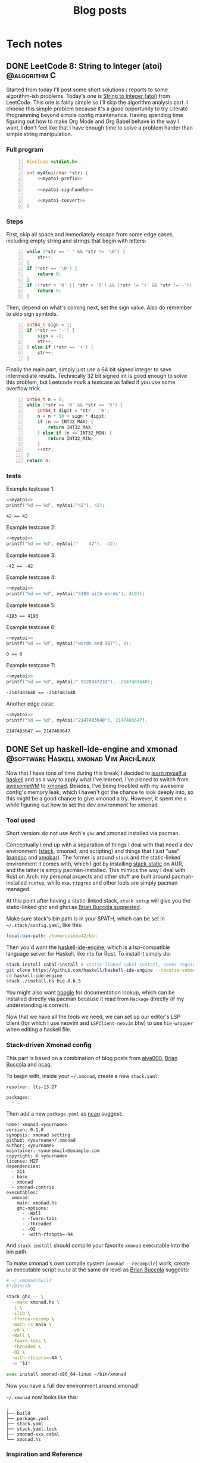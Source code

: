 #+title: Blog posts
#+hugo_base_dir: ../
#+hugo_auto_set_lastmod: t

* Tech notes
:PROPERTIES:
:EXPORT_HUGO_SECTION: Oceanus
:END:
** DONE LeetCode 8: String to Integer (atoi) :@algorithm:C:
CLOSED: [2019-11-06 Wed 00:25]
:PROPERTIES:
:EXPORT_FILE_NAME: leetcode-8.en.md
:END:
Started from today I'll post some short solutions / reports to some algorithm-ish problems. Today's one is
[[https://leetcode.com/problems/string-to-integer-atoi/][String to Integer (atoi)]] from LeetCode. This one is fairly simple so I'll skip the algorithm analysis part. I choose this simple problem because it's a good opportunity to try Literate Programming beyond simple config maintenance. Having spending time figuring out how to make Org Mode  and Org Babel behave in the way I want, I don't feel like that I have enough time to solve a problem harder than simple string manipulation.

*** Full program
#+name: myatoi
#+begin_src C -n :exports code :noweb yes :padline no :eval no-export
  #include <stdint.h>

  int myAtoi(char *str) {
      <<myatoi-prefix>>

      <<myatoi-signhandle>>

      <<myatoi-convert>>
  }
#+end_src

*** Steps
First, skip all space and immediately escape from some edge cases, including empty string and strings that begin with letters:
#+name: myatoi-prefix
#+begin_src C -n :exports code :padline no
  while (*str == ' ' && *str != '\0') {
      str++;
  }
  if (*str == '\0') {
      return 0;
  }
  if ((*str < '0' || *str > '9') && (*str != '+' && *str !='-')) {
      return 0;
  }
#+end_src

Then, depend on what's coming next, set the sign value. Also do remember to skip sign symbols.
#+name: myatoi-signhandle
#+begin_src C +n :exports code :padline no
  int64_t sign = 1;
  if (*str == '-') {
      sign = -1;
      str++;
  } else if (*str == '+') {
      str++;
  }
#+end_src

Finally the main part, simply just use a 64 bit signed integer to save intermediate results. Technically 32 bit signed int is good enough to solve this problem, but Leetcode mark a testcase as failed if you use some overflow trick.
#+name: myatoi-convert
#+begin_src C +n :exports code :padline no
  int64_t n = 0;
  while (*str >= '0' && *str <= '9') {
      int64_t digit = *str - '0';
      n = n * 10 + sign * digit;
      if (n >= INT32_MAX) {
          return INT32_MAX;
      } else if (n <= INT32_MIN) {
          return INT32_MIN;
      }
      ++str;
  }
  return n;
#+end_src

*** tests
Example testcase 1:
#+header: :includes (list "<stdlib.h>" "<stdio.h>")
#+begin_src C :exports both :results output :wrap example :noweb strip-export :padline no :eval never-export
  <<myatoi>>
  printf("%d == %d", myAtoi("42"), 42);
#+end_src

#+RESULTS:
#+begin_example
42 == 42
#+end_example

Example testcase 2:
#+header: :includes (list "<stdlib.h>" "<stdio.h>")
#+begin_src C :exports both :results output :wrap example :noweb strip-export :padline no :eval never-export
  <<myatoi>>
  printf("%d == %d", myAtoi("   -42"), -42);
#+end_src

Example testcase 3:
#+RESULTS:
#+begin_example
-42 == -42
#+end_example

Example testcase 4:
#+header: :includes (list "<stdlib.h>" "<stdio.h>")
#+begin_src C :exports both :results output :wrap example :noweb strip-export :padline no :eval never-export
  <<myatoi>>
  printf("%d == %d", myAtoi("4193 with words"), 4193);
#+end_src

Example testcase 5:
#+RESULTS:
#+begin_example
4193 == 4193
#+end_example

Example testcase 6:
#+header: :includes (list "<stdlib.h>" "<stdio.h>")
#+begin_src C :exports both :results output :wrap example :noweb strip-export :padline no :eval never-export
  <<myatoi>>
  printf("%d == %d", myAtoi("words and 987"), 0);
#+end_src

#+RESULTS:
#+begin_example
0 == 0
#+end_example

Example testcase 7:
#+header: :includes (list "<stdlib.h>" "<stdio.h>")
#+begin_src C :exports both :results output :wrap example :noweb strip-export :padline no :eval never-export
  <<myatoi>>
  printf("%d == %d", myAtoi("-9128347233"), -2147483648);
#+end_src

#+RESULTS:
#+begin_example
-2147483648 == -2147483648
#+end_example

Another edge case:
#+header: :includes (list "<stdlib.h>" "<stdio.h>")
#+begin_src C :exports both :results output :wrap example :noweb strip-export :padline no :eval never-export
  <<myatoi>>
  printf("%d == %d", myAtoi("2147483648"), 2147483647);
#+end_src

#+RESULTS:
#+begin_example
2147483647 == 2147483647
#+end_example

** DONE Set up haskell-ide-engine and xmonad :@software:Haskell:xmonad:Vim:ArchLinux:
CLOSED: [2019-07-09 Tue]
:PROPERTIES:
:EXPORT_FILE_NAME: hie-and-xmonad.en.md
:END:
Now that I have tons of time during this break, I decided to [[http://learnyouahaskell.com/][learn myself a haskell]] and as a way to apply what I've learned, I've planed to switch from [[https://awesomewm.org][awesomeWM]] to [[https://xmonad.org][xmonad]]. Besides, I've being troubled with my awesome config's memory leak, which I haven't got the chance to look deeply into, so this might be a good chance to give xmonad a try. However, it spent me a while figuring out how to set the dev environment for xmonad.
#+hugo: more

*** Tool used
Short version: do not use Arch's =ghc= and xmonad installed via pacman.

Conceptually I end up with a separation of things I deal with that need a dev environment ([[https://github.com/commercialhaskell/stack][stack]], xmonad, and scripting) and things that I just "use" ([[https://pandoc.org/#][pandoc]] and [[https://github.com/jaor/xmobar][xmobar]]). The former is around =stack= and the static-linked environment it comes with, which I got by installing [[https://aur.archlinux.org/packages/stack-static/][stack-static]] on AUR, and the latter is simply pacman-installed. This mimics the way I deal with Rust on Arch: my personal projects and other stuff are built around pacman-installed =rustup=, while =exa=, =ripgrep= and other tools are simply pacman managed.

At this point after having a static-linked stack, =stack setup= will give you the static-linked ghc and ghci as [[https://brianbuccola.com/how-to-install-xmonad-and-xmobar-via-stack/][Brian Buccola suggested]].

Make sure stack's bin path is in your $PATH, which can be set in =~/.stack/config.yaml=, like this:
#+begin_src yaml
  local-bin-path: /home/quinoa42/bin
#+end_src

Then you'd want the [[https://github.com/haskell/haskell-ide-engine][haskell-ide-engine]], which is a lsp-compatible language server for Haskell, like =rls= for Rust. To install it simply do:
#+begin_src sh
  stack install cabal-install # static-linked cabal-install, seems required
  git clone https://github.com/haskell/haskell-ide-engine --recurse-submodules
  cd haskell-ide-engine
  stack ./install.hs hie-8.6.5
#+end_src
You might also want [[https://hoogle.haskell.org][hoogle]] for documentation lookup, which can be installed directly via pacman because it read from =Hackage= directly (if my understanding is correct).

Now that we have all the tools we need, we can set up our editor's LSP client (for which I use neovim and =LSPClient-neovim= btw) to use =hie-wrapper= when editing a haskell file.

*** Stack-driven Xmonad config
This part is based on a combination of blog posts from [[https://qiita.com/aiya000/items/be55d899e9c92dd57c35][aiya000]], [[https://brianbuccola.com/how-to-install-xmonad-and-xmobar-via-stack/][Brian Buccola]] and [[https://www.ncaq.net/2019/02/05/15/42/31/][ncaq]].

To begin with, inside your =~/.xmonad=, create a new =stack.yaml=:
#+begin_example
  resolver: lts-13.27

  packages:
    - .
#+end_example

Then add a new =package.yaml= as [[https://www.ncaq.net/2019/02/05/15/42/31/][ncaq]] suggest:
#+begin_example
  name: xmonad-<yourname>
  version: 0.1.0
  synopsis: xmonad setting
  github: <yourname>/.xmonad
  author: <yourname>
  maintainer: <youremail>@example.com
  copyright: © <yourname>
  license: MIT
  dependencies:
    - X11
    - base
    - xmonad
    - xmonad-contrib
  executables:
    xmonad:
      main: xmonad.hs
      ghc-options:
        - -Wall
        - -fwarn-tabs
        - -threaded
        - -O2
        - -with-rtsopts=-N4
#+end_example
And =stack install= should compile your favorite =xmonad= executable into the bin path.

To make xmonad's own compile system (=xmonad --recompile=) work, create an executable script =build= at the same dir level as [[https://brianbuccola.com/how-to-install-xmonad-and-xmobar-via-stack/][Brian Buccola]] suggests:
#+begin_src sh
  # ~/.xmonad/build
  #!/bin/sh

  stack ghc -- \
    --make xmonad.hs \
    -i \
    -ilib \
    -fforce-recomp \
    -main-is main \
    -v0 \
    -Wall \
    -fwarn-tabs \
    -threaded \
    -O2 \
    -with-rtsopts=-N4 \
    -o "$1"

  exec install xmonad-x86_64-linux ~/bin/xmonad
#+end_src
Now you have a full dev environment around xmonad!

=~/.xmonad= now looks like this:
#+begin_example
  .
  ├── build
  ├── package.yaml
  ├── stack.yaml
  ├── stack.yaml.lock
  ├── xmonad-xxx.cabal
  └── xmonad.hs
#+end_example

*** Inspiration and Reference
- [[https://www.reddit.com/r/haskell/comments/7a1ty3/whats_the_correct_way_to_install_ghc_and_cabal_on/][Whats the 'correct' way to install ghc and cabal on arch linux?]] on [[https://www.reddit.com/r/xmonad/][r/haskell]]
- [[https://www.reddit.com/r/xmonad/comments/73z1ew/could_not_find_module/][Could not find module]] on [[https://www.reddit.com/r/xmonad/][r/xmonad]]
- [[https://brianbuccola.com/how-to-install-xmonad-and-xmobar-via-stack/][How to install xmonad and xmobar via stack]] by Brian Buccola
- [[https://www.ncaq.net/2019/02/05/15/42/31/][EmacsのHaskellの開発環境をinteroからHaskell IDE Engineに移行しました]] by ncaq (in Japanese)
- [[https://qiita.com/aiya000/items/be55d899e9c92dd57c35][xmonad.hsでモジュール分割をする]] by aiya000 (in Japanese)

** DONE Auto-complete user-defined LaTeX packages and classes with Vimtex :@software:Vim:latex:
CLOSED: [2019-05-17 Fri]
:PROPERTIES:
:EXPORT_FILE_NAME: vimtex-user-defined-completion.en.md
:END:
[[https://github.com/lervag/vimtex][vimtex]] is one of the most commonly used LaTeX plugin (which is also what I use) in the vim community that supports auto-completion, conceal, synctex pdf preview, and many other modern features. In the last few months after I switched to Linux, the macros I defined in my LaTeX template has grown to such an extent that I have to move them into separate packages and classes. Doing so is [[https://en.wikibooks.org/wiki/LaTeX/Creating_Packages][quite easy]], but I got a problem: the commands in my own packages and classes are not in the candidate list of auto-completion!
#+hugo: more

*** Auto-Complete =\usepackage= and =\documentclass=
This is fairly easy: put them into =$TEXMFHOME= with a directory structure like this:
#+begin_example
  texmf
  └── tex
     └── latex
        ├── mlaarticle
        │  └── mlaarticle.cls
        └── proofh
           └── proofh.sty
#+end_example
Then it should work out of the box, otherwise try =sudo hashtex=.

*** Auto-complete new commands and environments
The problem is that commands and environments defined in these new packages are not in the candidate lists at all! It is easy to see from [[https://github.com/lervag/vimtex/tree/master/autoload/vimtex/complete][vimtex source code]] that these completion candidates are mostly hard-coded. Thus, the only things we need to do is to create files corresponding to our packages in this given format, and put them inside =vimtex/autoload/vimtex/complete=.

The candidate file format is very straightforward: file is named =SOMEPACKAGE= if it is for a package of the same name, and =class-SOMECLASS= if it is for a class of the same name. In each file, candidates are separated by new lines, and to declare a command it will simply be its name, and to declare an environment it will be something like =\begin{ENV}=. After making this kind of files, the auto-completion works for our own packages!

*** Further Readings
LaTeX is not only great at scientific and technical writing, but also a great way to do most things you do with Docs and PowerPoints, because it is easy to set up your own content-and-format-independent templates, which enable better concentration on the content itself. Here are many resources that worth reading:
- [[https://en.wikibooks.org/wiki/LaTeX/Creating_Packages][LaTeX/Creating Packages]] on Wikibooks
- [[https://castel.dev/post/lecture-notes-1/][How I'm able to take notes in mathematics lectures using LaTeX and Vim]] by Gilles Castel
- [[https://liam.page/2019/03/18/separation-of-content-and-presentation/][到底什么是「内容与样式分离」]] by Liam Huang
- [[https://junyixu.github.io/2019/03/08/Happy-LaTeXing/][在 ArchLinux 上愉快地 LaTeXing]] by Junix

** DONE Implement a simple fuzzy app launcher with fzf :@software:alacritty:fzf:compton:i3wm:
CLOSED: [2019-01-27 Sun]
:PROPERTIES:
:EXPORT_FILE_NAME: replace-dmenu-with-fzf.en.md
:END:
One thing that I do really miss after switching from Mac OS to Arch Linux is [[https://www.alfredapp.com/][Alfred]]. I heard there is an alternative for Linux called [[https://github.com/albertlauncher/albert][Albert]] but I haven't tried it out. I mean, on Linux everything related to command line is much easier than on Mac, and I don't feel it really necessary to use an app launcher as complicated as Alfred. However, there are times you do need to access and launch something directly. Considering that the default dmenu doesn't fit my need, I decide to implement a simple fuzzy app launcher with fzf and other tools.
#+hugo: more

*** Tools used
1. [[https://i3wm.org/][i3]]: I set the keyboard shortcuts and default window layout for the simple launcher in my i3 config. Any other window manager or desktop environment should work too.
2. [[https://github.com/yshui/compton][compton]]: used to beautify the launcher: being transparent is always the easiest solution to make something pretty.
3. [[https://github.com/jwilm/alacritty][alacritty]]: Fzf will be run in a terminal emulator. Any emulator that supports setting window class and running a command from CLI args should work too.
4. [[https://github.com/junegunn/fzf][fzf]]

*** Notable details
First, to make the launcher looks nicer, we need to specify window layout and opacity of the launcher window. We can do this by using alacritty's =--class= flag to set the window class, and run the command we want (i.e. fzf), for example,
#+begin_src sh
  alacritty --class "fzfmenu" -e fzf
#+end_src

With this flag, alacritty will set the first value in =WM_CLASS= to the given name. We can check this by using =xprop= (thanks for the explanation on this from [[https://i3wm.org/docs/userguide.html][i3 User Guide]]):
#+begin_src sh
  $ xprop WM_CLASS
  WM_CLASS(STRING)="fzfmenu", "Alacritty"
#+end_src
In [[https://i3wm.org/docs/userguide.html][i3]], the first argument will be referenced by =instance= while the second one by =class=. Similarly, in =compton=, the first argument matches to =class_i= while the second to =class_g=.

Another problem is that, if not running the following command after fzf in background, the window of alacritty will just block there waiting for the command to finish; If we only use =&= when calling the command, it will get killed when alacritty quit after that immediately because alacritty owns it. The solution is to do this with =nohup COMMAND &=. We probably will never going to need the stdout from our command, so we can simply redirect stdout and stderr to =/dev/null= to prevent =nohup= to create =nohup.out= (see its [[https://linux.die.net/man/1/nohup][manpage]] for details).

*** Scripts
**** launch apps
=fzf_run=:
#+begin_src zsh
  #!/usr/bin/env zsh
  print -rl -- ${(ko)commands} | fzf | (nohup ${SHELL:-"/bin/sh"} &) >/dev/null 2>&1
#+end_src
Notice that to list all commands easily I used zsh as the shell for this script explicitly. =${commands}= will expand to the [[http://zsh.sourceforge.net/Doc/Release/Zsh-Modules.html#index-commands][command hash table]] and =k= flag will substitute keys instead of values, which are command names instead of full paths (found on an [[https://unix.stackexchange.com/a/120818][excellent Unix & Linux Stack Exchange answer]]).

**** open a specific pdf with zathura
I realize I need to do this quite often, so I wrote the following script (=fzf_zathura=):
#+begin_src zsh
  #!/usr/bin/env sh
  fd -a -e "pdf" . ~/documents | fzf | (nohup xargs -I{} zathura "{}" >/dev/null 2>&1 &)
#+end_src

**** open a new tmux window to edit a file in dotfiles dir with neovim
This is also a thing I do quite often. I named it =fzf_dotfiles=:
#+begin_src zsh
  #!/usr/bin/env zsh
  fd --max-depth=4 -t f . ~/.dotfiles | fzf | xargs -I{} tmux new-window -n launcher nvim -f "{}"
#+end_src
Note that for this one we don't have to use =nohup &= because =tmux new-window= is non-blocking.

*** Setting launching shortcuts
Now we handle launching alacritty that runs the scripts in i3's config file:
#+begin_example
  bindsym $mod+space exec alacritty --class "fzfmenu" -e fzf_run
  bindsym $mod+z exec alacritty --class "fzfmenu" -e fzf_zathura
  bindsym $mod+v exec alacritty -d 120 24 --class "fzfmenu" -e fzf_dotfiles
#+end_example

*** Setting default window layout
Also in i3's config file, add
#+begin_example
  for_window [instance="fzfmenu"] floating enable
#+end_example

*** Make it transparent
Add this to compton's config file:
#+begin_example
  opacity-rule = [
      "90:class_i = 'fzfmenu'"
  ]
#+end_example

*** Conclusion
Now we are done!
#+attr_html: :alt screenshot
[[https://i.imgur.com/6rDB3HC.png][https://i.imgur.com/6rDB3HC.png]]

This launcher is super easy to tweak, and we can add any other functions we want. Goodbye dmenu!

*** Reference
- [[https://i3wm.org/docs/userguide.html][i3guide]]
- [[https://linux.die.net/man/1/nohup][nohup(1) Linux man page]]
- [[http://zsh.sourceforge.net/Doc/Release/Zsh-Modules.html#index-commands][Details about commands in the zsh/parameter Module]]
- [[http://zsh.sourceforge.net/Doc/Release/Expansion.html#Parameter-Expansion-Flags][Zsh parameter Expansion Flags]]
- [[https://unix.stackexchange.com/a/120818][Stéphane Chazelas' answer on how to print a list of all bins in PATH]]

** DONE A workaround that handles after directory scripts for optional packages of Vim8 :@software:Vim:
CLOSED: [2019-01-22 Tue]
:PROPERTIES:
:EXPORT_FILE_NAME: vim8-package-opt-after.en.md
:END:
Since I started to use Arch Linux, I've also switched from using plugins such as [[https://github.com/junegunn/vim-plug][vim-plug]] to using the native Vim8 packages utility. However, I encountered the problem where if we do =packadd SOMEPACKAGE= after (Neo)vim has initialized, and unfortunately if this plugin comes with an =after= directory, for example in an =autocmd= such as =autocmd FileType python vim-textobj-python=, the plugin will not work correctly due to the way Vim8 packages utility handles =after= directories.
#+hugo: more

*** What's done by Vim when calling packadd?
This is well explained in the [[https://neovim.io/doc/user/repeat.html#:packadd][official documentation]]. In short, when =packadd= is called explicitly, Vim will source =plugin/*.vim= under the package directory, and simply add =after= directory to the =runtimepath=. This causes the problem because scripts in the =after= directory are never sourced if the =packadd= happens after Vim has totally initialized, which it will be the case for a =packadd= invoked in =autocmd=.

*** How to fix it?
Well, since it's not sourced, let's just source it! The way I used is calling =runtime=, and here is a simple example:
#+begin_src vimrc
  autocmd FileType java :packadd vim-textobj-function
      \ | runtime! OPT after/ftplugin/java/textobj-function.vim
#+end_src
When given =OPT=, =:runtime= will search the following files in the optional packages in =packpath=, which is the case we want. =!= simply means to source every matched files. The given match format should mimic the file structure under a particular package or plugin, as the example shows.

*** Extra
If we add =LanguageClient-neovim= also as an optional package, it will
not autostart the servers correctly since the related code is in
=autoload=. If we want to lazily set up the LSP related stuff when we
open files of the supported types, an easy solution will be:

#+begin_src vimrc
  function LC_starts()
      if has_key(g:LanguageClient_serverCommands, &filetype)
          let g:quinoa42_loaded_lsp = 1
          " fancy stuff here ...
          LanguageClientStart
      endif
  endfunction

  augroup Lazy_Loaded_LSP
      au!
      autocmd FileType rust,java,python
                      \ if !exists('g:quinoa42_loaded_lsp') |
                      \ call LC_starts() |
                      \ endif
  augroup END
#+end_src
*** Reference
- [[https://neovim.io/doc/user/repeat.html#:packadd][Documentation about packages and packadd from Neovim]]

** DONE Open tridactyl's external editor in a new tmux window :@software:tmux:Firefox:
CLOSED: [2019-01-20 Sun]
:PROPERTIES:
:EXPORT_FILE_NAME: tridactyl-editorcmd-with-tmux.en.md
:END:
[[https://github.com/tridactyl/tridactyl][Tridactyl]] has been a decent replacement for [[https://github.com/vimperator/vimperator-labs][Vimperator]] or [[https://github.com/5digits/dactyl][Pentadactyl]] for me since I said goodbye to the XUL extensions. It supports the invocation of external editor (I mean Vim, of course) in its own insert mode pretty well, but the default behavior is to open Vim in a new terminal emulator window. Considering that I'm using =tmux= for most of the time, I start to wondering if I could do some tweak with the =editorcmd= so that instead of a new terminal emulator window, a termporary tmux window will be opened.
#+hugo: more

*** First attempt
How =editorcmd= works is pretty simple: once the user invokes =editor()=, tridactyl will expand the first occurrence of =%f= into the filepath for the tempfile, or just append the filepath at the end if =%f= is not found (see [[https://github.com/tridactyl/tridactyl/blob/ddfb5b5/src/excmds.ts#L255][this]] for details). So we could easily come up with the following code:
#+begin_example
  set editorcmd tmux new-window -n firefox 'nvim -f %f'
#+end_example

However, this actually doesn't work the way we want. What happens is that =tmux new-window= doesn't block until the window is closed. As a result, once the given command has returned, tridactyl will go straight to read from the provided tempfile, which will turn out to be empty since it's just opened by the Neovim in the new tmux window. We need to find a way to block the command until the window is closed.

*** Solution
A [[https://unix.stackexchange.com/a/137547][StackExchange answer]] points out the solution: to use =tmux wait-for=. =tmux wait-for <CHANNEL>= will block until receiving the signal on the given =CHANNEL=, while =tmux wait-for -S <CHANNEL>= will send such a signal to the =CHANNEL=. Thus, the solution will be:
#+begin_example
  set editorcmd tmux new-window -n firefox 'nvim -f %f; tmux wait-for -S firefox-neww-done' \; wait-for firefox-neww-done
#+end_example

This binding divides into two sequential command:
#+begin_src sh
  new-window -n firefox 'nvim -f %f; tmux wait-for -S firefox-neww-done'
  wait-for firefox-neww-done
#+end_src
=\;= is to make sure the shell will not interpret this =;= so that it can be passed to =tmux=, where it also serves the purpose of dividing the commands (see the [[http://man.openbsd.org/cgi-bin/man.cgi/OpenBSD-current/man1/tmux.1#COMMANDS][manpage]] for details).

So in this new version, the second line will block until the first line returned, where in the first line the signal will not be sent until Neovim is closed. Once the signal is sent, the new =tmux= window will also be closed too. Everything works as expected!

*** Reference
- [[https://unix.stackexchange.com/a/137547][answer to the question 'Make tmux block until program completes' by Chris Johnsen]]
- [[http://man.openbsd.org/cgi-bin/man.cgi/OpenBSD-current/man1/tmux.1#COMMANDS][Manpage of tmux on OpenBSD]]
- [[https://github.com/tridactyl/tridactyl/blob/ddfb5b5/src/excmds.ts#L255][tridactyl source code on editorcmd]]

** DONE Compile ruby with rbenv and brew-installed tcl-tk :@software:Ruby:OSX:
CLOSED: [2017-11-22 Wed]
:PROPERTIES:
:EXPORT_FILE_NAME: ruby-tcl-tk.en.md
:END:
It happens to be the case where I run into the need of using ruby and tk.Anyway, it tooks me a while to figure out how to compile a ruby by using =rbenv= and =ruby-build= with a brew-installed =tcl-tk= library.
#+hugo: more

*** install tcl-tk
#+begin_src sh
  $ brew install tcl-tk
#+end_src
Then add =/usr/local/opt/tcl-tk/bin= to your path.

Now if you type =wish=, a tiny GUI should appear, and also a REPL waiting for your input.

Type
#+begin_src sh
  % info patchlevel
#+end_src
into the REPL, and a version such as =8.6.7= should appear reflecting the version installed by brew.

*** compile ruby
It turns out that =rbenv install= (or =ruby-build=) [[https://github.com/rbenv/ruby-build/issues/77#issuecomment-2536838][accept]] =CONFIGURE_OPTS= env variable. So we can use this one-line code to compile the ruby:
#+begin_src sh
  $ CONFIGURE_OPTS="--with-tcltkversion=8.6 --with-tcl-lib=/usr/local/opt/tcl-tk/lib --with-tk-lib=/usr/local/opt/tcl-tk/lib --with-tcl-include=/usr/local/opt/tcl-tk/include --with-tk-include=/usr/local/opt/tcl-tk/include" rbenv install 2.2.8
#+end_src

in =irb= with this ruby activated, (e.g. =rbenv local 2.2.8=), you should be able to see output like these with the commands:
#+begin_src ruby
  irb(main):001:0> require 'tk'
  => true
  irb(main):002:0> Tk::TK_PATCHLEVEL
  => "8.6.7"
#+end_src
where the version output should match the =tcl-tk= version installed via =brew=.

*** Reference
- [[http://www.tkdocs.com/tutorial/install.html][Installing Tk]]
- [[https://github.com/rbenv/ruby-build/issues/77#issuecomment-2536838][rbenv/ruby-build #77]]
- [[https://qiita.com/ftakao2007/items/230050be7351db49383d][いまさらはじめる Ruby/Tk]]

** DONE Eclim Setup :@software:eclim:Vim:
CLOSED: [2017-10-12 Thu]
:PROPERTIES:
:EXPORT_FILE_NAME: eclim-setup.en.md
:END:
Today I come into the situation where I am forced to use Eclipse, one of those huge IDEs that isolate me from the warm terminal world. However, as a user of (neo)vim, nothing can stop me from doing things in a, at least, vim-like environment. At this moment, one tool comes into my mind: [[http://eclim.org/index.html][Eclim]], which I have been wondering about since the time when I was still using Windows XP back in my high school.
#+hugo: more

*** Get the necessary stuffs
Firstly, download [[http://www.eclipse.org/downloads/eclipse-packages/][Eclipse]], in my case Eclipse for Java Developers, which I download & install via
=brew cask=:
#+begin_src sh
  brew cask install eclipse-java
#+end_src
Then, download the =eclim.jar= from the github repo [[https://github.com/ervandew/eclim/releases/][releases page]].

At this step, assume Eclipse and (neo)vim should all be installed on your computer; it's the time to install eclim. This could be done by just typing =java -jar eclim_2.7.0.jar= and use the GUI tool to finish the installing process. But for me I'd written a tiny lovely piece of code to help me do it automatically by using the provided [[http://eclim.org/install.html#unattended-automated-install][Automated install]] feature (this is also useful when you want to uninstall it):

#+begin_src bash
  #!/usr/bin/env bash

  VIMPLUGIN_PATH="$HOME/.config/eclim"

  ECLIPSE_PATH="/Applications/Eclipse Java.app/Contents/Eclipse"

  if  [[ $1 = "install" ]] || [[ $1 = "uninstall" ]] && [[ -f $2 ]]; then
      java \
          -Dvim.files="$VIMPLUGIN_PATH" \
          -Declipse.home="$ECLIPSE_PATH" \
          -jar "$2" $1
  else
      echo "Usage: $0 [install|uninstall] [eclim.jar]"
      exit 1
  fi
#+end_src

*** Set it up with (neo)vim
Note that with the default setting in my script, I actually installed Eclim to a directory =~/.config/eclim= instead of =.vim=. This is because I want to use [[https://github.com/junegunn/vim-plug][vim-plug]] to constrain it:
#+begin_src vimrc
  if executable('eclimd')
      Plug '~/.config/eclim', { 'for' : 'java' }
  endif
#+end_src

Also remember to add =/Applications/Eclipse Java.app/Contents/Eclipse/eclimd= to your path. One last thing is that to use its completion with deoplete, just add this to your =vimrc=:
#+begin_src vimrc
  if executable('eclimd')
      let g:EclimCompletionMethod = 'omnifunc'
  endif
#+end_src

*** compatible with javacomplete2
It's not a good idea to have both Eclim and =javacomplete2= filling up the candidates for deoplete.

So there is a workaround on [[http://blog.csdn.net/Listener_ri/article/details/50452572][CSDN]], which basically tests the return value of =eclim#project#util#GetCurrentProjectName()= to determine if the java file is in a project (and thus should use the completion provided by Eclim). Here is my version of code for my personal use:
#+begin_src vimrc
  function! Java_autocomplete()
      if eclim#project#util#GetCurrentProjectName() == ''
          let b:deoplete_omni_functions = [
                      \ 'javacomplete#Complete'
                      \]
      else
          let b:deoplete_omni_functions = [
                      \ 'eclim#java#complete#CodeComplete'
                      \]
      endif
  endfunction

  augroup Java_deoplete
      au!
      autocmd FileType java call Java_autocomplete()
  augroup END
#+end_src

Note that still =javacomplete2= will be load on background when a java file is opened, so it might slow down opening (neo)vim a lot. Since there seems to be no better solution, I comment out =Plug 'artur-shaik/vim-javacomplete2', { 'for' : 'java' }= by default.

*** Reference
- [[http://blog.csdn.net/Listener_ri/article/details/50452572][Solution on CSDN by ListenerRi]]

** DONE Python environment configuration for Neovim :@software:Vim:Python:OSX:
CLOSED: [2017-06-30 Fri]
:PROPERTIES:
:EXPORT_FILE_NAME: neovim-python.en.md
:END:
Today I managed to set up the Python environment for Neovim, which is a little bit tricky, so I decide to write down the problems I overcame so that someone could be helped to configure these easily.
#+hugo: more

*** install pyenv
The installing process is similar to [[id:cd8ac952-6060-4230-b07c-4eb6157a8d61][Ruby Setup]] here, just install [[https://github.com/pyenv/pyenv][pyenv]] instead. Don't forget to also install [[https://github.com/pyenv/pyenv-virtualenv][pyenv-virtualenv]], which is a handy tool in addition to =pyenv= that is capable of conveniently managing =virtualenv=.

*** set up virtualenv
See [[https://github.com/zchee/deoplete-jedi/wiki/Setting-up-Python-for-Neovim][here]] for more details.
#+begin_src sh
  pyenv install --list # list all the available versions
  pyenv install 2.7.13 # latest python2
  pyenv install 3.6.1 # latest python3

  pyenv virtualenv 2.7.13 neovim2 # virtualenv for python2
  pyenv activate neovim2
  pip install neovim
  pyenv deactive

  pyenv virtualenv 3.6.1 neovim3 # virtualenv for python3
  pyenv activate neovim3
  pip install neovim
  pyenv deactivate
#+end_src

Then, we need to set the path for python provider in your Neovim config file (e.g. =init.nvim=):
#+begin_src vimrc
  " Python provider
  if has("nvim")
      let g:python_host_prog = $HOME . "/.pyenv/versions/neovim2/bin/python"
      let g:python3_host_prog = $HOME . "/.pyenv/versions/neovim3/bin/python"
  endif
#+end_src

Restart Neovim and then check if the providers work successfully:
#+begin_example
  :CheckHealth
#+end_example

It is supposed to print out =SUCCESS= in both =python2= and =python3= parts.

*** Things you probably need
I personally use [[https://github.com/junegunn/vim-plug][vim-plug]] to manage my plugins, [[https://github.com/Shougo/deoplete.nvim][deoplete]] to implement autocompletion, and [[https://github.com/w0rp/ale][ale]] to lint/fix my code. And for Python I use [[https://github.com/davidhalter/jedi][jedi]] to analysis my code and support autocompletion, [[https://pypi.python.org/pypi/flake8][flake8]] as the linter, [[https://github.com/google/yapf][YAPF]] and [[https://github.com/timothycrosley/isort][isort]] as the "fixers".

First, install all these python tools (I personally install them for Python3):
#+BEGIN_SRC sh
  pyenv activate neovim3
  python3 -m pip install flake8
  pip install jedi
  pip install yapf
  pip install isort
  pyenv deactivate
#+END_SRC

Install the plugins via =vim-plug= for Neovim if you haven't (you can use something else if you want):
#+begin_src vimrc
  if has("nvim")
      Plug 'w0rp/ale'
      Plug 'Shougo/deoplete.nvim', { 'do' : ':UpdateRemotePlugins' }
      Plug 'Shougo/echodoc.vim' " it can show function def at the command line
      Plug 'zchee/deoplete-jedi', { 'for' : 'python' } " deoplete source for python
  endif
#+end_src

Next, if you want, manually set the linter/fixer for =ale=:
#+begin_src vimrc
  let g:ale_linters = {
              \   'python' : ['flake8'],
              \}

  let g:ale_fixers = {
              \   'python': [
              \       'yapf',
              \       'isort',
              \   ],
              \}
#+end_src

Here is the tricky part. Since our special virtualenv(s) for Neovim is not activated usually, =pyenv= will prevent Neovim to call the executables. So we have to set the executable paths manually:
#+begin_src vimrc
  " use flake8 installed at the virtualenv for neovim
  let g:ale_python_flake8_executable = $HOME . "/.pyenv/versions/neovim3/bin/flake8"
  let g:ale_python_flake8_use_global = 1
  " use yapf installed at the virtualenv for neovim
  let g:ale_python_yapf_executable = $HOME . "/.pyenv/versions/neovim3/bin/yapf"
  let g:ale_python_yapf_use_global = 1
  " use isort installed at the virtualenv for neovim
  let g:ale_python_isort_executable = $HOME . "/.pyenv/versions/neovim3/bin/isort"
  let g:ale_python_isort_use_global = 1
#+end_src

As a problem I encountered, the intended global config file for =YAPF=, located at =~/.config/yapf/style=, is not used when called from =ale=. Put the file at =~/.style.yapf= would fix this problem.

One last thing about fixers and linters is that the preceding result will be overwrited by the following ones. For example, when calling =ALEFix=, my configuration will cause =isort= to run after =YAPF=, which will potentially generate some blank lines. I don't have perfect solution for this yet, but run =ALEFix= again could fix these empty lines.

There are many other settings for the plugins. You can check out my [[https://github.com/quinoa42/dotfiles/blob/master/applications/nvim/init.vim#L288][dotfiles repo]] if you are interested.

Note that there are some useful plugins for Python that worth having a look:
- [[https://github.com/python-mode/python-mode][python-mode]]
- [[https://github.com/vim-python/python-syntax][python-syntax]]

*** reference
- [[https://github.com/pyenv/pyenv][pyenv github repo]]
- [[https://github.com/pyenv/pyenv-virtualenv][pyenv-virtualenv github repo]]
- [[https://github.com/zchee/deoplete-jedi/wiki/Setting-up-Python-for-Neovim][Setting up Python for Neovim]]

** DONE Process Substitution and redirection without command :@software:shell:zsh:bash:
CLOSED: [2017-06-22 Thu]
:PROPERTIES:
:EXPORT_FILE_NAME: process-substitution-and-redirection-without-command.en.md
:END:
Today I found an interesting [[https://www.v2ex.com/t/370077][discussion]] about some interesting statements:
#+BEGIN_SRC sh
  $ echo <(<<<"I am a cool here-string")
  /dev/fd/11
  $ cat <(<<<"I am a cool here-string")
  I am a cool here-string
#+END_SRC

To understand how this works, we need to split the statements into pieces.
#+hugo: more

*** here-string
There isn't much to say about =<<<=, named /here-string/, which can be understood as a brief form of [[https://www.gnu.org/software/bash/manual/html_node/Redirections.html][heredoc]]. It simply redirects the string after it to =stdin=.

*** Redirection with no command
Bash (as latest as 4.2.46) does not support this feature. This is [[http://zsh.sourceforge.net/Doc/Release/Redirection.html#Redirections-with-no-command][supported by zsh]]: > ... if the parameter =NULLCMD= is set, its value will be used as a command with the given redirections. If both =NULLCMD= and =READNULLCMD= are set, then the value of the latter will be used instead of that of the former when the redirection is an input. The default for =NULLCMD= is =cat=...

So, in our case, consider the following code as an example:
#+BEGIN_SRC zsh
  $ <<< "I am a cool here string"
  I am a cool here string
#+END_SRC
This is reasonable because =<<<"hi"= is interpreted as =cat <<< "hi"=.

*** Process Substitution
What is Process Substitution then? the [[https://www.gnu.org/software/bash/manual/html_node/Process-Substitution.html#Process-Substitution][document]] says: >Process substitution allows a process's input or output to be referred to using a filename. It takes the form of =<(list)= or =>(list)=. The process /list/ is run asynchronously, and its input or output appears as a filename. This filename is passed as an argument to the current command as the result of the expansion. If the =>(list)= form is used, writing to the file will provide input for /list/.

It would be more clear if we take the statements as examples:
#+BEGIN_SRC zsh
  $ echo <(<<<"I am a cool here-string")
#+END_SRC

The output of =<<<"I am a cool here-string= is =I am a cool here-string=, which is then referred as a file (in this case, =/dev/fd/11=). Next, this file's name is Substituted into the place where the =<()= was, as the result of expansion. As a result, the final statement is =echo /ev/fd/11=, which simply prints out =/ev/fd/11=.
#+BEGIN_SRC zsh
  $ cat <(<<<"I am a cool here-string")
#+END_SRC

similarly, after expansion the statement will be =cat /dev/fd/11=, which prints the file =/dev/fd/11=. The output will be =I am a cool here-string=, which is the output of the process =<<<"I am a cool here-string"=.

*** Another example
Hope this can help to show how these features work even further:
#+BEGIN_SRC zsh
  $ cat temp
  hello
  $ cat temp <(<<<"world") > >(sed -E "s/hello/goodbye/")
  goodbye
  world
#+END_SRC

*** Reference
- [[https://www.v2ex.com/t/370077][discussionabout this topic on v2ex]]
- [[https://www.gnu.org/software/bash/manual/html_node/Redirections.html][heredoc and here-string]]
- [[http://zsh.sourceforge.net/Doc/Release/Redirection.html#Redirections-with-no-command][Redirections with no command]]
- [[https://www.gnu.org/software/bash/manual/html_node/Process-Substitution.html#Process-Substitution][Process Substitution]]

** DONE Fix display of special characters of tmux under ssh with t flag :@software:ssh:tmux:
CLOSED: [2017-04-09 Sun]
:PROPERTIES:
:EXPORT_FILE_NAME: tmux-force-utf8.en.md
:END:
I am used to use tmux on our server via ssh with the simple but elegant command =ssh blabla@hostname -t tmux=, but today I suddenly realized that under my tmux all the Unicode special characters doesn't display correctly for some reason. If I remembered correctly they did display without any fault just yesterday, but anyway after a few minutes I found (probably) a solution to this problem.
#+hugo: more

Firstly I checked that if I simply =ssh blabla@hostname= and then =tmux= to generate or attach to a session, the session does show those characters correctly. Also, if I run =ssh blabla@hostname -t nvim=, Unicode special characters I set in my =Neovim= status line also display correctly. So I confirm that the problem is probably caused by =-t= flag, which is said to =force pseudo-terminal allocation=, by =man= page.

So I guess =tmux= called under =ssh -t= thinks that =UTF-8= is not supported. The solution is quite simple, because tmux supports =-u= flag:
#+begin_quote
  the -u flag explicitly informs tmux that UTF-8 is supported.
#+end_quote

So, just start tmux with =-u= flag:
#+begin_src sh
  ssh blabla@hostname -t tmux -u
#+end_src

** DONE Terminfo for iterm2 and tmux that support italics, truecolor and fixed ctrl-h :@software:terminal:tmux:
CLOSED: [2016-11-23 Wed]
:PROPERTIES:
:EXPORT_FILE_NAME: terminfo-truecolor.en.md
:END:
Everyone likes true color. But the true color support doesn't come out of the box for most terminal emulators, and some of them are just never going to support it. However, for some of them with some simple tweak true color will just simply be available.
#+hugo: more

*** iterm2
Make a new file called =term-256color-italic.terminfo=, and add these:
#+begin_example
  # A xterm-256color based TERMINFO that adds the escape sequences for italic.
  xterm-256color-italic|xterm with 256 colors and italic,
    sitm=\E[3m, ritm=\E[23m,
    kbs=\177,
    use=xterm-256color,
#+end_example

then,
#+begin_src sh
  tic xterm-256color-italic.terminfo
#+end_src

Open iterm's =Preferences/profiles/Terminal= page, and edit =Report Terminal Type= into =xterm-256color-italic=.

iTerm natively support true color.

*** tmux
Make a new file called =tmux.terminfo=, and add these:
#+begin_example
  # A screen-256color based TERMINFO that adds the escape sequences for italic.
  # run to add to term db: tic -x tmux.terminfo
  tmux|tmux terminal multiplexer,
    ritm=\E[23m, rmso=\E[27m, sitm=\E[3m, smso=\E[7m, Ms@,
    use=xterm, use=screen,
    kbs=\177,

  tmux-256color|tmux with 256 colors,
    use=xterm-256color, use=tmux,
    kbs=\177,
#+end_example

then,
#+begin_src sh
  tic -x tmux.terminfo
#+end_src

Also add these to your =.tmux.conf=:
#+begin_src tmux
  # use italic
  set -g default-terminal "tmux-256color"
  # true color!!!
  set-option -ga terminal-overrides ",xterm-256color-italic:Tc"
#+end_src

*** neovim
Now , time to set up neovim (using
[[https://github.com/icymind/NeoSolarized][NeoSolarized]]):
#+begin_src vimrc
  " enable 256 colors
  set t_Co=256
  if has('nvim') " enable true color
      set termguicolors
      set t_8f=^[[38;2;%lu;%lu;%lum
      set t_8b=^[[48;2;%lu;%lu;%lum
  endif

  " color theme
  colorscheme NeoSolarized
  " set background type
  set background=dark
#+end_src

Note that =^[= is the special character =\e=.

*** Reference
- [[https://github.com/icymind/NeoSolarized][NeoSolarized]]
- [[https://alexpearce.me/2014/05/italics-in-iterm2-vim-tmux/][Italic fonts in iTerm2, tmux, and vim]]
- [[http://apple.stackexchange.com/a/249385][Answer by Bret Fisher in a question on AskDifferent]]
- [[https://github.com/neovim/neovim/wiki/FAQ#my-ctrl-h-mapping-doesnt-work][Solution to fix ctrl-h for neovim]]

** DONE Run Foobar2000 in Mac :@software:OSX:wine:
CLOSED: [2016-11-06 Sun]
:PROPERTIES:
:EXPORT_FILE_NAME: mac-foobar2000.en.md
:END:
Today I realized that iTunes does not support =*.flac= files at all. Stubborn user as I am, *NO ONE* can force me to get used to their way of doing things. It's okay for iTunes to only support its own format of lossless music, but I just choose to not use it.

So here is how I tried to get my favorite Foobar2000 to work in osx by using wineskin:
#+hugo: more

*** wineskin
Wineskin is a third-party tool to easily make wine wrapper. A wrapper works as a native osx app, and inside the wrapper runs your favorite windows program.

To use it, simply download its official app [[http://wineskin.urgesoftware.com/tiki-index.php?page=Downloads][Wineskin Winery]].

Unzip the file and throw it somewhere or into =Applications= if you like, then update the Wrapper Version and install some versions of Engines (usually newest works just fine). Things like =WS*Wine****= is the normal Wrapper which compiled from the official wine source code, while =WS*WineCX****= compiled from the [[https://www.codeweavers.com/][Crossover]] wine source code.

*** wrapper for Foobar2000
Here I chose =Wineskin-2.6.2= for wrapper and =WS9Wine1.9.2.1= for Engine.

Since I use a Chinese lazy pack of Foobar2000, I add the following command to =Configuration - Custom Commands=:
#+begin_src bash
  export LANG=zh_CN.UTF-8
#+end_src

Also, install Chinese font support via =winetricks=:
#+begin_src bash
  winetricks wenquanyi
  winetricks fakechinese
#+end_src

I found a handy ready-to-use environment setup progress via =winetricks= [[https://hydrogenaud.io/index.php/topic,110516.msg923588.html#msg923588][here]]:
#+begin_example
  gdiplus_winxp
  wsh57
  fontsmooth=rgb
  msscript
  ie8
  msls31
  w_workaround_wine_bug-25648
  msxml3
  wmp10
  vb6run
  vcrun2010
#+end_example

*** problems
Now most parts of my Foobar2000 work well. The only problem I encounter is that one of my WSH Panel is broken:
#+begin_example
  WSH Panel Mod Plus (JS Smooth Browser v20151114-1630-340 by Br3tt aka Falstaff >> http://br3tt.deviantart.com): Parsing file"C:\Program Files\Mnlt2\foobar2000\Skins\Mnlt2\WSH-Browser\Browser.js"
  Error: WSH Panel Mod Plus (JS Smooth Browser v20151114-1630-340 by Br3tt aka Falstaff >> http://br3tt.deviantart.com): Microsoft JScript runtime error:
  Automation server can't create object
  File: C:\Program Files\Mnlt2\foobar2000\Skins\Mnlt2\WSH-Browser\Browser.js
  Ln: 3207, Col: 1
  <source text only available at compile time>
#+end_example

There are mainly two solution for this:
1. [[http://www.cnblogs.com/sirrah/articles/2349099.html][JS中automation服务器不能创建对象]]
2. [[https://leftosa.wordpress.com/2013/05/08/fix-for-automation-server-cant-create-object/][Fix for "Automation Server Can't Create Object"]]
Neither of them work for me. So I delete the line of the source code that imports =Browser.js=. Although I cannot use this function anymore, no more error found.

** DONE Ruby Setup :@software:Ruby:
CLOSED: [2016-10-28 Fri]
:PROPERTIES:
:EXPORT_FILE_NAME: ruby-setup.en.md
:ID:       cd8ac952-6060-4230-b07c-4eb6157a8d61
:END:
Here I record what I did to install ruby on my macbook.
#+hugo: more

*** rbenv
[[https://github.com/rbenv/rbenv#readme][rbenv]] works as a ruby environment manager.
#+begin_src sh
      brew update
      brew install rbenv
#+end_src

and setup rbenv based on the instruction in:
#+begin_src sh
      rbenv init
#+end_src

*** ruby-build
[[https://github.com/rbenv/ruby-build#readme][ruby-build]] is a plugin that provides rbenv with function =rbenv install=, which just works as installing differnt version of ruby into rbenv.

if you install rbenv with HomeBrew, it should be already installed, but if not,
#+begin_src sh
      brew install ruby-build
#+end_src

*** install ruby
To see the list of ruby versions available:
#+begin_src sh
      rbenv install -l
#+end_src

To install ruby (for example, 2.3.1):
#+begin_src sh
      rbenv install 2.3.1
      rbenv rehash
#+end_src

use a certain version of ruby to be used globally:
#+begin_src sh
      rbenv global 2.3.1
#+end_src

*** bundler
[[http://bundler.io/][bundler]] is a standalone gem that is able to manage gems, and it has can be integrated easily with rbenv via [[https://github.com/rbenv/rbenv/wiki/Plugins#bundler-integration][binstubs]].
#+begin_src sh
      rbenv version ### check if the current ruby versio
      gem install bundler ##
#+end_src

* Zatsudan
:PROPERTIES:
:EXPORT_HUGO_SECTION: Whimsia
:END:
Zatsudan is for all posts unrelated to tech, science and math. Written in some random language.
** DONE (restart) :@meta:Emacs:Vim:
CLOSED: [2019-10-28 Mon 00:18]
:PROPERTIES:
:EXPORT_FILE_NAME: switch-to-ox-hugo.zh.md
:ID:       033d377b-cec1-46bf-933a-a3359592403c
:END:
:LOGBOOK:
- State "DONE"       from "TODO"       [2019-10-28 Mon 00:18]
- State "TODO"       from              [2019-10-27 Sun 22:51]
:END:
过去的2个月时间里，我的周遭发生了很大的变化。一方面，我来到了大城市独立生活；另一方面，因为工作环境的原因（指不能用 Linux 办公），我不得不尝试在 Windows 下搭建一个舒适的环境。尝试过的读者们肯定知道， Windows 下使用 Vim/Neovim 简直是一场灾难。因此，我把目光投向了另一个编辑器界的顶点： Emacs。
#+hugo: more

其实我接触 Emacs 比 Vim 还早。当时 NOIP 集训的时候，来带队的学长用的就是 Emacs，顺带着把我带入坑了。当时我也没时间去学习 Elisp，更加没时间去维护我的配置，更重要的是我没法把我的配置带进考场，最后也就不了了之。

之后我开始尝试使用 Vim，并在大学正式入门，使用 Vim 和 Neovim 完成了大学期间的所有的作业。越用 Vim，我对 Vim 的哲学越深感认同，无论是 text object 还是 modal editing 都如此自然，就好像是在和机器对话。 Neovim 虽然是与旧体制的一次割裂，但它带来的生态活力确实让停滞的 Vim 圈子重新转动了起来。这期间我也尝试过诸如 Intellij 之类的 IDE，但每次我都在一段时间后滚回了 Vim。一方面，这些 IDE 的 Vim 插件鲜有能完美j复刻 Native Vim 所有 motion/text object 和 operator 效果的，更不要说可定制性和生态系统了： Vimscript 是 Turing complete 的，和 JSON 这些配置语言中间隔了一道不可逾越之壁；另一方面， IDE 让我感觉它们只是让我离理解事物更远，我不知道它们是什么时候保存的我的文件，我不知道它们什么时候会根据硬盘上的更新重读文件，我不知道它们什么时候 stage 了我的修改，我不知道我要怎么从那复杂的 GUI 和见都没见过的菜单中找到我想要的功能，更重要的是我不知道该怎么把一些功能组合成一键调用的宏放到我的 nmap/vmap/imap 里。而命令行下的 Tmux+Vim 是如此简单直白，如此易于掌握。每一个自带的功能都可以用 help 查阅，每一个新增的功能都是我手动添加开启。我了解我环境的一切，我知道我的环境没有冗余功能，我也知道我的环境出现了问题该如何去 DEBUG、修复。

但不知不觉，我已经离 Vim 的哲学之一越来越远： Do one thing, do it well. 我安慰自己，我的庞大 Neovim 配置仍然遵循 UNIX 哲学；它的 one thing 就是文本编辑，因此所有文本编辑的事情它都在做。但有时候我还是会想，既然我需要如此多的功能，那我为什么不用更加全能，更加综合性的 Emacs 呢？

于是乎，趁着这个机会，我花了将近2个月的时间体验了新时代的 Emacs。我还是按照我自己的风格，不去选用 Spacemacs 和 Doom Emacs 这样的大型配置（因为它们的问题和 IDE 类似），而是四处 google 和翻文档，从零开始积攒了我自己的配置文件。这个过程中，我对 Emacs 也是越来越喜欢，而到我配置文件基本完成的一刻，也就是今天，我也算是完成了从 Vim 皈依到 Emacs 的个人转变。

我觉得 Emacs 和 Vim 相比，主要有以下几个优缺点:
+ Keymap :: Emacs 的 Keymap 有优先级，输入时会依次 fallback，也可以按需、按 mode 等等开启或关闭，这和 Vim 只能靠 global/buffer local mapping 来区分相比优势很大。
+ 复杂的 keybinding :: 这个毫无疑问是缺点。不是 Modal editing 的 Emacs 需要很复杂的 Ctrl, Alt, Shift 和其他按键依次组合才能选中某个常见功能，比如 =C-x 5 o= 是选中另一个 frame。当然，Emacs 社区有很多解决这个难题的方案： =which-key= ，自动提示已输入 prefix 开头的所有 key binding； =hydra= （和类似的 =Hercules=)，可选地省略公共 prefix，快速输入指令；当然，还有 Evil，the Extensible Vi Layer. 说 Vi 可能是自谦，因为它实现了绝大部分Vi IMproved 常用的功能。和上面提到的 Keymap 配合，甚至可以实现很多原生 Vim 做不到的效果。
+ Lisp :: 虽然Vimscript也是 Turing complete，但 Lisp 真的很酷，真的很酷，真的很酷。除了很酷之外，Emacs 生态的插件很少需要外部依赖，很多都是完全用 Emacs Lisp 实现的(比如 =Editorconfig=)，不像 Neovim 需要 Python/ruby 等等编写的 Remote Plugin。
+ 超长的初始化时间 :: 我的 Neovim 初始化只需要 300ms，而 Emacs 光是启动 headless daemon 就需要将近2秒。好在 Emacs 自己有规避方案，也就是把 Emacs 当作一个服务器来跑，用 emacsclient 来从这个服务器调起窗口。这个使用环境下，Random file access 需要的时间极大缩短，能和 Neovim 媲美。
+ 丰富的原生功能 :: Emacs 自带的 built-in 涵盖了非常广的功能，而且这个规模还在扩大。统一的可堪一用的原生环境提供了更加统一的接口。
+ Org mode :: 如果说 Emacs 有什么杀手锏是 Vim 永远也无法实现的，那恐怕就是 Org mode 了。GUI 的 Emacs 支持类富文本显示，可以给不同级别的 heading 设置不同的字体，包括颜色和大小。它还可以用非等宽字体显示文本片段，也可以行内显示插入的图片和公式。更强的是 Org Babel 提供的 literate programming 支持（我的 [[https://quinoa42.github.io/en/dot-emacs][Emacs 配置]]就是使用 literate programming style 编写的），这让写解题报告和写代码同步成为了可能。更不要说 Org Mode 自带的 Task management 支持了，与此相关的著作互联网上到处都是，我就不再复述了。值得一提的是 Org mode 支持内部的全局（全文件系统）GUID reference，这就让到处移动文件和目录树但不破坏 relative link 成为了可能。

我也进入了不少 Emacs User 都会进入的奇妙状态：想用 Org mode 把那些看起来非常有关联却又得分开使用不同软件来实现的需求用 Org mode 来统一。这其中包括了收集文档/网页剪裁/个人 WIKI /任务管理/个人 blog 等等等等。就我最近的体验来看，Emacs 和 Org mode 已经非常接近我想要的效果了。这个话题展开讲可能又是几千个字，所以留待以后再谈。但作为这个大工程的一部分，从今日起，我的博客也搬迁到了 [[https://ox-hugo.scripter.co/][ox-hugo]]。这个项目可以把 Org Mode 的某个 sub tree 输出为单篇文章，一个文件就可以是一整个 section，而且 org mode 自己的 tag/todo state 等等的标记也会变成 Hugo 兼容的 front matter 里的信息，非常的酷。

其实写这篇文章也只是想标记一下我从 zola 把博客搬到 ox-hugo 这个事情，不知不觉就写成了和编辑器圣战相关的一篇杂谈。
** DONE Move to Firefox 57 or going back to ESR? :@software:Firefox:
CLOSED: [2017-09-21 Thu]
:PROPERTIES:
:EXPORT_FILE_NAME: move-to-fx57.en.md
:END:
As the so-called next generation of Firefox, 57, has become available as the nightly version, the death of XUL is no longer far away. As the [[https://wiki.mozilla.org/RapidRelease/Calendar][Calendar]] suggests, as soon as 2017-11-14 Firefox 57 will become the stable released version, and ESR will become the only version that supports the dying XUL addons. While [[https://github.com/qutebrowser/qutebrowser][qutebrowser]] could be a solution to save my way of exploring, it is still in alpha development and lacks some of my must-have features. So the problem is clear: whether to embrace the brand new Firefox 57 or stay back with Firefox ESR (52).
#+hugo: more

*** Add-ons Immigration
The biggest reason stops me from happily switch to Firefox 57 of course is the dying XUL add-ons. As a matter of fact, the new WebExtensions API lacks some crucial features, which as a result makes the port of some great add-ons of all time, among which we have Vimperator and Pentadactyl, totally impossible. However, there is also new hope: people are spontaneously doing work to extend WebExtensions API to make everything [[https://bugzil.la/1215061][possible]].

But, before that, life has to go on. I just tested some of the new add-ons recommended on [[https://docs.google.com/spreadsheets/d/1TFcEXMcKrwoIAECIVyBU0GPoSmRqZ7A0VBvqeKYVSww/htmlview][firefox-webext-list]],
and here are my result:
- [[https://github.com/5digits/dactyl][Pentadactyl]] -> [[https://addons.mozilla.org/en-US/firefox/addon/saka-key/][Saka Key]] :: I have to say this is not the perfect solution but it is almost the only way works in the current Firefox. While it supports browsing web with =hjkl= and =gg=, =G=, etc, and supports hint mode and set hotkeys for switching tabs, it stops working on any "special pages", for example =about:blank= or [[https://addons.mozilla.org/en-US/firefox/][Mozilla Add-ons Marketplace]], which is not very nice (actually, bad) when you type several =gt= or your favorite keybinding but to find youself is trapped in such a special page and have to use mouse to move on. Also, there is no command bar so you cannot type =o= or =t= to open a url, not to mention the highly embeded ways of interactions between the commands you typed and Firefox. Anyway, I hope in the future we could have real vim-like add-ons in this fast new Firefox.
- [[https://addons.mozilla.org/en-US/firefox/addon/ublock-origin/][uBlock Origin]] :: The port has been completed. It just works as it always be.
- [[https://addons.mozilla.org/en-US/firefox/addon/noscript/][NoScript]] :: It is said that the port is on the way. There is one workaround called [[https://addons.mozilla.org/en-US/firefox/addon/umatrix/][uMatrix]] but I haven't try it out.
- [[https://addons.mozilla.org/en-US/firefox/addon/greasemonkey/][Greasemonkey]] -> [[https://addons.mozilla.org/en-US/firefox/addon/violentmonkey/][Violentmonkey]] or [[https://addons.mozilla.org/en-US/firefox/addon/tampermonkey/][Tempermonkey]] :: It is said that the port is on the way, but there are two peer add-ons developed in WebExtensions already. Neither of them is totally compatible with Greasemonkey, but I'd choose Violentmonkey for now since it's new and open source.
- [[https://addons.mozilla.org/en-us/firefox/addon/stylish/][Stylish]] -> [[https://addons.mozilla.org/en-US/firefox/addon/styl-us/][Stylus]] or [[https://addons.mozilla.org/en-GB/firefox/addon/xStyle/][xStyle]] :: Similar to Greasemonkey, Stylish also has two successors, both of which are actually Chrome's Stylish forks. It is possible that the real Chrome's Stylish will be ported to Firefox, since Firefox supports WebExtensions now.
- [[https://addons.mozilla.org/en-US/firefox/addon/firebug/][Firebug]] :: Firebug will die with the old XULs, but most of its functions has already been ported into the native Firefox's Web Developer Tools.
- [[https://addons.mozilla.org/en-US/firefox/addon/foxyproxy-standard/][FoxyProxy]] -> [[https://addons.mozilla.org/en-US/firefox/addon/switchyomega/][SwitchyOmega]] :: The famous SwitchyOmega has already been ported into Firefox, however it is still in alpha development. Plenty of bugs exist.

*** Thoughts
While Firefox 57 is newer and extremely faster, I would choose to stay with Firefox ESR just for now. A world without my favorite Pentadactyl or any similar tools is too hard to live in, IMHO.
** DONE Hello, world! :@meta:
CLOSED: [2016-10-28 Fri]
:PROPERTIES:
:EXPORT_FILE_NAME: hello-world.en.md
:END:
So start from today, here would be my temporary blog where I'll write some notes about the things I learned.
* Miscs
:PROPERTIES:
:EXPORT_HUGO_SECTION: ./
:END:
** DONE About :@meta:
CLOSED: [2019-11-03 Sun 15:43]
:PROPERTIES:
:EXPORT_FILE_NAME: about.en.md
:END:
:LOGBOOK:
- State "DONE"       from "TODO"       [2019-11-03 Sun 15:43]
:END:
*** About me
Learning all the time, starving all the time.

PGP key fingerprint:
#+begin_example
0607 17ED 4DB8 1B0C 546B  3E8D 4A57 935B D3A7 3093
#+end_example

I am:
- a novice Emacs user and an ex-Vim user
- an Arch Linux user
- an amateur Programming Language linguist
- a Rustacean (hopefully)
- a gamer who mainly focuses on Nintendo platforms
- an Anime lover

You can find me at:
- GitHub :: [[https://github.com/quinoa42/dotfiles/tree/master/applications/emacs][https://github.com/quinoa42]]
- Bangumi :: [[https://bgm.tv/][https://bgm.tv/]]
- MyAnimeList :: [[https://myanimelist.net/profile/quinoa42][https://myanimelist.net/profile/quinoa42]]

*** About this site
This site is powered by [[https://gohugo.io/][Hugo]], a static website generator. Posts are written in Org Mode, exported to Markdown files with the help of [[https://ox-hugo.scripter.co/][ox-hugo]]. Also, posts are in a mixture of English, Chinese and Japanese in a random manner.

This site is meant to be a personal blog, including IT-related posts and all other random stuffs.

** DONE 关于 :@meta:
CLOSED: [2019-11-03 Sun 15:43]
:PROPERTIES:
:EXPORT_FILE_NAME: about.zh.md
:END:
:LOGBOOK:
- State "DONE"       from "TODO"       [2019-11-03 Sun 15:43]
:END:
*** 关于我
啥都想学，啥都不会。

PGP key 指纹:
#+begin_example
0607 17ED 4DB8 1B0C 546B  3E8D 4A57 935B D3A7 3093
#+end_example

我是一个...
- Emacs 用户和前 Vim 用户
- Arch Linux 用户
- 业余计算机语言爱好者
- Rustacean （自称）
- 任饭
- 动画片儿爱好者

出没于：
- GitHub :: [[https://github.com/quinoa42/dotfiles/tree/master/applications/emacs][https://github.com/quinoa42]]
- Bangumi :: [[https://bgm.tv/][https://bgm.tv/]]
- MyAnimeList :: [[https://myanimelist.net/profile/quinoa42][https://myanimelist.net/profile/quinoa42]]

*** 关于本站
本站由 [[https://gohugo.io/][Hugo]] 生成，使用 Org Mode 编写， 并由 [[https://ox-hugo.scripter.co/][ox-hugo]] 转换为 Markdown 格式。文章可能随机地使用中文、英语和日语中的任何一种。

本站作为一个个人博客站点，主要内容是围绕 IT 相关的一些杂谈和其他的一些琐事。
** DONE 自分紹介 :@meta:
CLOSED: [2019-11-03 Sun 16:18]
:PROPERTIES:
:EXPORT_FILE_NAME: about.jp.md
:END:
:LOGBOOK:
- State "DONE"       from "TODO"       [2019-11-03 Sun 16:18]
:END:
*** 私について
学びたいことがいっぱいけれども、わからないこともたくさん。

PGP key fingerprint:
#+begin_example
0607 17ED 4DB8 1B0C 546B  3E8D 4A57 935B D3A7 3093
#+end_example

だいたいこんな感じのことをやっています：
- Emacs 使いと元 Vim 使い
- Arch Linux 使い
- プログラミング言語アマチュア
- Rustacean （自称）
- ゲームとかやってるアニメとか観てるやつ

多分いるところ：
- GitHub :: [[https://github.com/quinoa42/dotfiles/tree/master/applications/emacs][https://github.com/quinoa42]]
- Bangumi :: [[https://bgm.tv/][https://bgm.tv/]]
- MyAnimeList :: [[https://myanimelist.net/profile/quinoa42][https://myanimelist.net/profile/quinoa42]]

*** このサイトについて
[[https://gohugo.io/][Hugo]] で生成されたウェブサイト。文章は Org Mode で書いて、 [[https://ox-hugo.scripter.co/][ox-hugo]] で Markdown に転換されたのです。 Postは日本語も中国語も英語もいろいろな言語で書いた可能性があります。

一応ブログなので、ITとかのこっとについて書くつもりです。
